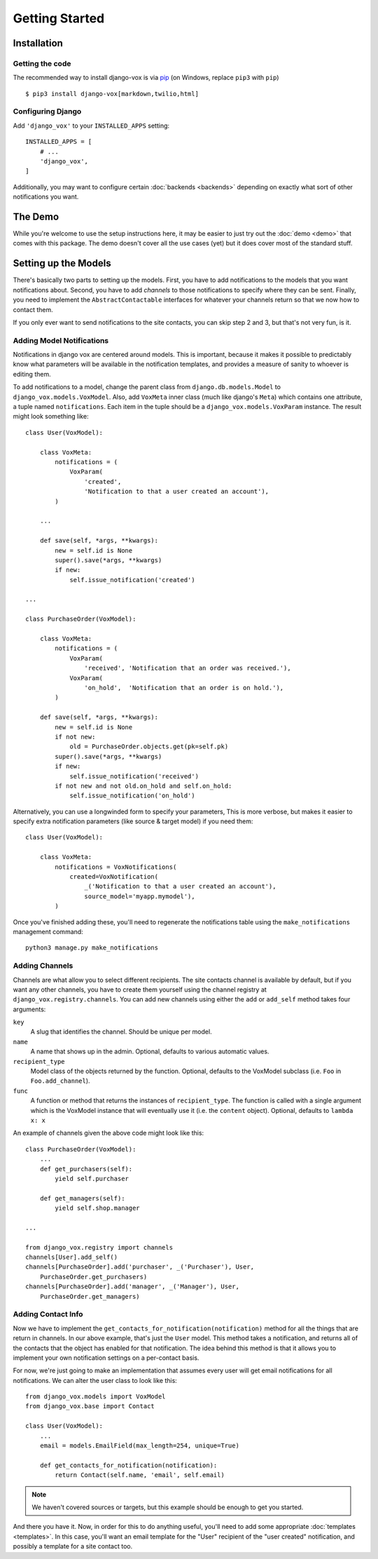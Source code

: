 ===============
Getting Started
===============

Installation
============

Getting the code
----------------

The recommended way to install django-vox is via pip_ (on Windows,
replace ``pip3`` with ``pip``) ::

    $ pip3 install django-vox[markdown,twilio,html]

.. _pip: https://pip.pypa.io/


Configuring Django
------------------

Add ``'django_vox'`` to your ``INSTALLED_APPS`` setting::

    INSTALLED_APPS = [
        # ...
        'django_vox',
    ]

Additionally, you may want to configure certain :doc:`backends <backends>`
depending on exactly what sort of other notifications you want.


The Demo
========

While you're welcome to use the setup instructions here, it may be easier
to just try out the :doc:`demo <demo>` that comes with this package. The
demo doesn't cover all the use cases (yet) but it does cover most of the
standard stuff.


Setting up the Models
=====================

There's basically two parts to setting up the models. First, you have to
add notifications to the models that you want notifications about. Second,
you have to add `channels` to those notifications to specify where they
can be sent. Finally, you need to implement the ``AbstractContactable``
interfaces for whatever your channels return so that we now how to contact
them.

If you only ever want to send notifications to the site contacts, you can
skip step 2 and 3, but that's not very fun, is it.

Adding Model Notifications
--------------------------

Notifications in django vox are centered around models. This is
important, because it makes it possible to predictably know what
parameters will be available in the notification templates, and
provides a measure of sanity to whoever is editing them.

To add notifications to a model, change the parent class from
``django.db.models.Model`` to ``django_vox.models.VoxModel``.
Also, add ``VoxMeta`` inner class (much like django's ``Meta``)
which contains one attribute, a tuple named ``notifications``. Each
item in the tuple should be a ``django_vox.models.VoxParam``
instance. The result might look something like::

  class User(VoxModel):

      class VoxMeta:
          notifications = (
              VoxParam(
                  'created',
                  'Notification to that a user created an account'),
          )

      ...

      def save(self, *args, **kwargs):
          new = self.id is None
          super().save(*args, **kwargs)
          if new:
              self.issue_notification('created')

  ...

  class PurchaseOrder(VoxModel):

      class VoxMeta:
          notifications = (
              VoxParam(
                  'received', 'Notification that an order was received.'),
              VoxParam(
                  'on_hold',  'Notification that an order is on hold.'),
          )

      def save(self, *args, **kwargs):
          new = self.id is None
          if not new:
              old = PurchaseOrder.objects.get(pk=self.pk)
          super().save(*args, **kwargs)
          if new:
              self.issue_notification('received')
          if not new and not old.on_hold and self.on_hold:
              self.issue_notification('on_hold')


Alternatively, you can use a longwinded form to specify your parameters,
This is more verbose, but makes it easier to specify extra notification
parameters (like source & target model) if you need them::


  class User(VoxModel):

      class VoxMeta:
          notifications = VoxNotifications(
              created=VoxNotification(
                  _('Notification to that a user created an account'),
                  source_model='myapp.mymodel'),
          )



Once you've finished adding these, you'll need to regenerate the
notifications table using the ``make_notifications`` management command::

    python3 manage.py make_notifications


Adding Channels
---------------

Channels are what allow you to select different recipients. The site contacts
channel is available by default, but if you want any other channels, you have
to create them yourself using the channel registry at
``django_vox.registry.channels``. You can add new channels using either the
``add`` or ``add_self`` method takes four arguments:

``key``
   A slug that identifies the channel. Should be unique per model.
``name``
   A name that shows up in the admin. Optional, defaults to various automatic
   values.
``recipient_type``
   Model class of the objects returned by the function. Optional, defaults
   to the VoxModel subclass (i.e. ``Foo`` in ``Foo.add_channel``).
``func``
   A function or method that returns the instances of ``recipient_type``.
   The function is called with a single argument which is the VoxModel
   instance that will eventually use it (i.e. the ``content`` object).
   Optional, defaults to ``lambda x: x``


An example of channels given the above code might look like this::

    class PurchaseOrder(VoxModel):
        ...
        def get_purchasers(self):
            yield self.purchaser

        def get_managers(self):
            yield self.shop.manager

    ...

    from django_vox.registry import channels
    channels[User].add_self()
    channels[PurchaseOrder].add('purchaser', _('Purchaser'), User,
        PurchaseOrder.get_purchasers)
    channels[PurchaseOrder].add('manager', _('Manager'), User,
        PurchaseOrder.get_managers)


Adding Contact Info
-------------------

Now we have to implement the ``get_contacts_for_notification(notification)``
method for all the things that are return in channels. In our above
example, that's just the ``User`` model. This method takes a notification,
and returns all of the contacts that the object has enabled for that
notification. The idea behind this method is that it allows you to implement
your own notification settings on a per-contact basis.

For now, we're just going to make an implementation that assumes every user
will get email notifications for all notifications. We can alter the user
class to look like this::

  from django_vox.models import VoxModel
  from django_vox.base import Contact

  class User(VoxModel):
      ...
      email = models.EmailField(max_length=254, unique=True)

      def get_contacts_for_notification(notification):
          return Contact(self.name, 'email', self.email)


.. note:: We haven't covered sources or targets, but this example should
   be enough to get you started.

And there you have it. Now, in order for this to do anything useful,
you'll need to add some appropriate :doc:`templates <templates>`.
In this case, you'll want an email template for the "User" recipient of the
"user created" notification, and possibly a template for a site contact
too.
